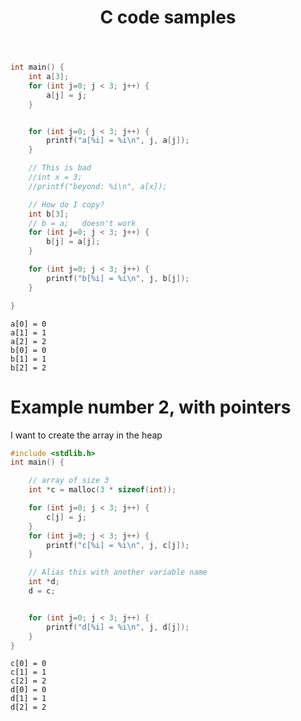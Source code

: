 #+title: C code samples

#+PROPERTY: header-args:C :results output :includes <stdio.h> :xournalpp /tmp/rip.c

#+begin_src C :exports both
int main() {
    int a[3];
    for (int j=0; j < 3; j++) {
        a[j] = j;
    }


    for (int j=0; j < 3; j++) {
        printf("a[%i] = %i\n", j, a[j]);
    }

    // This is bad
    //int x = 3;
    //printf("beyond: %i\n", a[x]);

    // How do I copy?
    int b[3];
    // b = a;   doesn't work
    for (int j=0; j < 3; j++) {
        b[j] = a[j];
    }

    for (int j=0; j < 3; j++) {
        printf("b[%i] = %i\n", j, b[j]);
    }

}
#+end_src

#+RESULTS:
: a[0] = 0
: a[1] = 1
: a[2] = 2
: b[0] = 0
: b[1] = 1
: b[2] = 2


* Example number 2, with pointers

I want to create the array in the heap
#+begin_src C :exports both
#include <stdlib.h>
int main() {

    // array of size 3
    int *c = malloc(3 * sizeof(int));

    for (int j=0; j < 3; j++) {
        c[j] = j;
    }
    for (int j=0; j < 3; j++) {
        printf("c[%i] = %i\n", j, c[j]);
    }

    // Alias this with another variable name
    int *d;
    d = c;


    for (int j=0; j < 3; j++) {
        printf("d[%i] = %i\n", j, d[j]);
    }
}
#+end_src

#+RESULTS:
: c[0] = 0
: c[1] = 1
: c[2] = 2
: d[0] = 0
: d[1] = 1
: d[2] = 2
